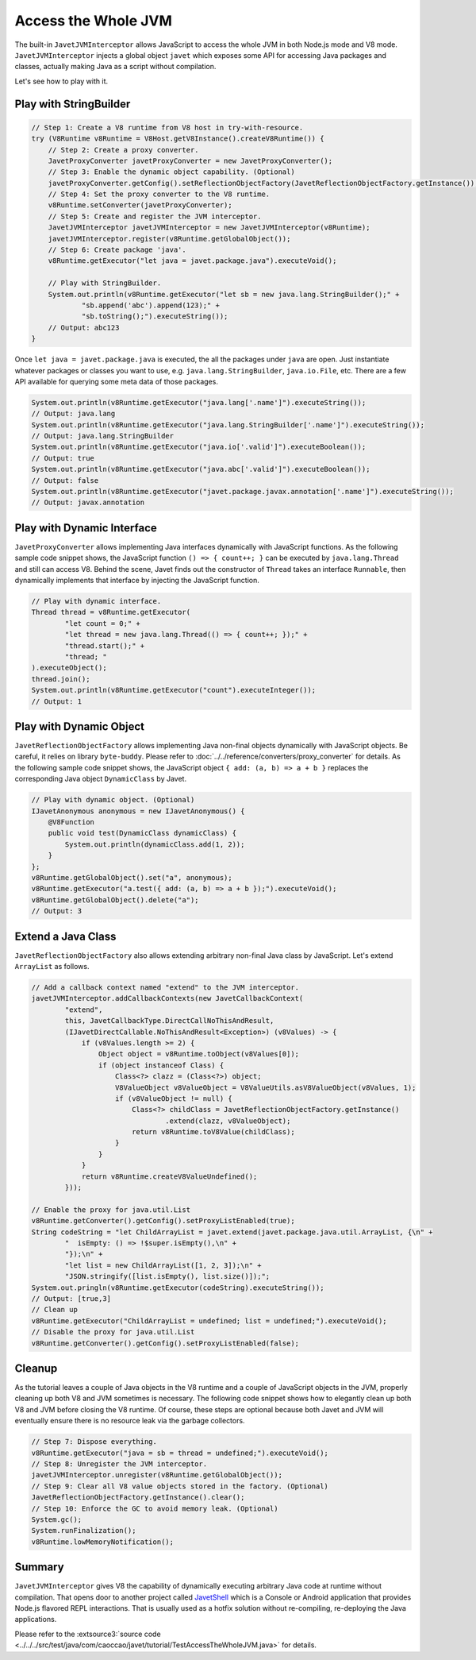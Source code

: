 ====================
Access the Whole JVM
====================

The built-in ``JavetJVMInterceptor`` allows JavaScript to access the whole JVM in both Node.js mode and V8 mode.  ``JavetJVMInterceptor`` injects a global object ``javet`` which exposes some API for accessing Java packages and classes, actually making Java as a script without compilation.

Let's see how to play with it.

Play with StringBuilder
=======================

.. code-block:: java

    // Step 1: Create a V8 runtime from V8 host in try-with-resource.
    try (V8Runtime v8Runtime = V8Host.getV8Instance().createV8Runtime()) {
        // Step 2: Create a proxy converter.
        JavetProxyConverter javetProxyConverter = new JavetProxyConverter();
        // Step 3: Enable the dynamic object capability. (Optional)
        javetProxyConverter.getConfig().setReflectionObjectFactory(JavetReflectionObjectFactory.getInstance());
        // Step 4: Set the proxy converter to the V8 runtime.
        v8Runtime.setConverter(javetProxyConverter);
        // Step 5: Create and register the JVM interceptor.
        JavetJVMInterceptor javetJVMInterceptor = new JavetJVMInterceptor(v8Runtime);
        javetJVMInterceptor.register(v8Runtime.getGlobalObject());
        // Step 6: Create package 'java'.
        v8Runtime.getExecutor("let java = javet.package.java").executeVoid();

        // Play with StringBuilder.
        System.out.println(v8Runtime.getExecutor("let sb = new java.lang.StringBuilder();" +
                "sb.append('abc').append(123);" +
                "sb.toString();").executeString());
        // Output: abc123
    }

Once ``let java = javet.package.java`` is executed, the all the packages under ``java`` are open. Just instantiate whatever packages or classes you want to use, e.g. ``java.lang.StringBuilder``, ``java.io.File``, etc. There are a few API available for querying some meta data of those packages.

.. code-block:: java

    System.out.println(v8Runtime.getExecutor("java.lang['.name']").executeString());
    // Output: java.lang
    System.out.println(v8Runtime.getExecutor("java.lang.StringBuilder['.name']").executeString());
    // Output: java.lang.StringBuilder
    System.out.println(v8Runtime.getExecutor("java.io['.valid']").executeBoolean());
    // Output: true
    System.out.println(v8Runtime.getExecutor("java.abc['.valid']").executeBoolean());
    // Output: false
    System.out.println(v8Runtime.getExecutor("javet.package.javax.annotation['.name']").executeString());
    // Output: javax.annotation

Play with Dynamic Interface
===========================

``JavetProxyConverter`` allows implementing Java interfaces dynamically with JavaScript functions. As the following sample code snippet shows, the JavaScript function ``() => { count++; }`` can be executed by ``java.lang.Thread`` and still can access V8. Behind the scene, Javet finds out the constructor of ``Thread`` takes an interface ``Runnable``, then dynamically implements that interface by injecting the JavaScript function.

.. code-block:: java

    // Play with dynamic interface.
    Thread thread = v8Runtime.getExecutor(
            "let count = 0;" +
            "let thread = new java.lang.Thread(() => { count++; });" +
            "thread.start();" +
            "thread; "
    ).executeObject();
    thread.join();
    System.out.println(v8Runtime.getExecutor("count").executeInteger());
    // Output: 1

Play with Dynamic Object
========================

``JavetReflectionObjectFactory`` allows implementing Java non-final objects dynamically with JavaScript objects. Be careful, it relies on library ``byte-buddy``. Please refer to :doc:`../../reference/converters/proxy_converter` for details. As the following sample code snippet shows, the JavaScript object ``{ add: (a, b) => a + b }`` replaces the corresponding Java object ``DynamicClass`` by Javet.

.. code-block:: java

    // Play with dynamic object. (Optional)
    IJavetAnonymous anonymous = new IJavetAnonymous() {
        @V8Function
        public void test(DynamicClass dynamicClass) {
            System.out.println(dynamicClass.add(1, 2));
        }
    };
    v8Runtime.getGlobalObject().set("a", anonymous);
    v8Runtime.getExecutor("a.test({ add: (a, b) => a + b });").executeVoid();
    v8Runtime.getGlobalObject().delete("a");
    // Output: 3

Extend a Java Class
===================

``JavetReflectionObjectFactory`` also allows extending arbitrary non-final Java class by JavaScript. Let's extend ``ArrayList`` as follows.

.. code-block:: java

    // Add a callback context named "extend" to the JVM interceptor.
    javetJVMInterceptor.addCallbackContexts(new JavetCallbackContext(
            "extend",
            this, JavetCallbackType.DirectCallNoThisAndResult,
            (IJavetDirectCallable.NoThisAndResult<Exception>) (v8Values) -> {
                if (v8Values.length >= 2) {
                    Object object = v8Runtime.toObject(v8Values[0]);
                    if (object instanceof Class) {
                        Class<?> clazz = (Class<?>) object;
                        V8ValueObject v8ValueObject = V8ValueUtils.asV8ValueObject(v8Values, 1);
                        if (v8ValueObject != null) {
                            Class<?> childClass = JavetReflectionObjectFactory.getInstance()
                                    .extend(clazz, v8ValueObject);
                            return v8Runtime.toV8Value(childClass);
                        }
                    }
                }
                return v8Runtime.createV8ValueUndefined();
            }));

    // Enable the proxy for java.util.List
    v8Runtime.getConverter().getConfig().setProxyListEnabled(true);
    String codeString = "let ChildArrayList = javet.extend(javet.package.java.util.ArrayList, {\n" +
            "  isEmpty: () => !$super.isEmpty(),\n" +
            "});\n" +
            "let list = new ChildArrayList([1, 2, 3]);\n" +
            "JSON.stringify([list.isEmpty(), list.size()]);";
    System.out.pringln(v8Runtime.getExecutor(codeString).executeString());
    // Output: [true,3]
    // Clean up
    v8Runtime.getExecutor("ChildArrayList = undefined; list = undefined;").executeVoid();
    // Disable the proxy for java.util.List
    v8Runtime.getConverter().getConfig().setProxyListEnabled(false);

Cleanup
=======

As the tutorial leaves a couple of Java objects in the V8 runtime and a couple of JavaScript objects in the JVM, properly cleaning up both V8 and JVM sometimes is necessary. The following code snippet shows how to elegantly clean up both V8 and JVM before closing the V8 runtime. Of course, these steps are optional because both Javet and JVM will eventually ensure there is no resource leak via the garbage collectors.

.. code-block:: java

    // Step 7: Dispose everything.
    v8Runtime.getExecutor("java = sb = thread = undefined;").executeVoid();
    // Step 8: Unregister the JVM interceptor.
    javetJVMInterceptor.unregister(v8Runtime.getGlobalObject());
    // Step 9: Clear all V8 value objects stored in the factory. (Optional) 
    JavetReflectionObjectFactory.getInstance().clear();
    // Step 10: Enforce the GC to avoid memory leak. (Optional)
    System.gc();
    System.runFinalization();
    v8Runtime.lowMemoryNotification();

Summary
=======

``JavetJVMInterceptor`` gives V8 the capability of dynamically executing arbitrary Java code at runtime without compilation. That opens door to another project called `JavetShell <https://github.com/caoccao/JavetShell>`_ which is a Console or Android application that provides Node.js flavored REPL interactions. That is usually used as a hotfix solution without re-compiling, re-deploying the Java applications.

Please refer to the :extsource3:`source code <../../../src/test/java/com/caoccao/javet/tutorial/TestAccessTheWholeJVM.java>` for details.
